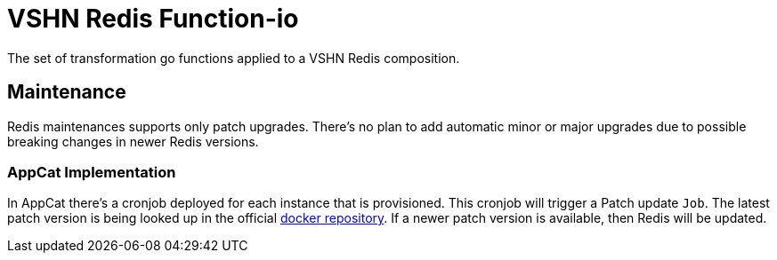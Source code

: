 = VSHN Redis Function-io

The set of transformation go functions applied to a VSHN Redis composition.

== Maintenance

Redis maintenances supports only patch upgrades.
There's no plan to add automatic minor or major upgrades due to possible breaking changes in newer Redis versions.

=== AppCat Implementation

In AppCat there's a cronjob deployed for each instance that is provisioned.
This cronjob will trigger a Patch update `Job`.
The latest patch version is being looked up in the official https://hub.docker.com/_/redis[docker repository].
If a newer patch version is available, then Redis will be updated.
